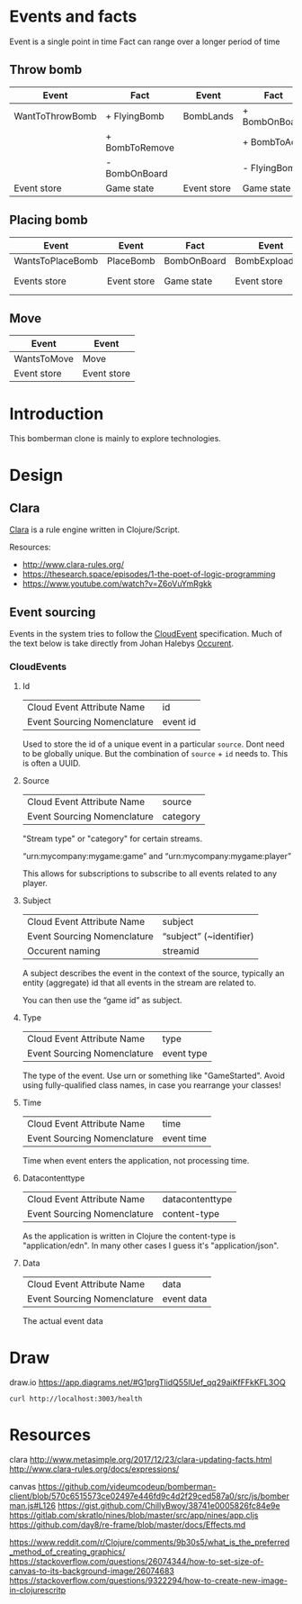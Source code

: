 
* Events and facts

  Event is a single point in time
  Fact can range over a longer period of time

** Throw bomb

   | Event           | Fact           | Event       | Fact          |
   |-----------------+----------------+-------------+---------------|
   | WantToThrowBomb | + FlyingBomb   | BombLands   | + BombOnBoard |
   |                 | + BombToRemove |             | + BombToAdd   |
   |                 | - BombOnBoard  |             | - FlyingBomb  |
   |-----------------+----------------+-------------+---------------|
   | Event store     | Game state     | Event store | Game state    |

** Placing bomb

   | Event            | Event       | Fact        | Event          | Event        | Fact        | Event        | Fact               |
   |------------------+-------------+-------------+----------------+--------------+-------------+--------------+--------------------|
   | WantsToPlaceBomb | PlaceBomb   | BombOnBoard | BombExploading | FireStarts   | FireOnBoard | FireBurnsOut | RemoveFireFromBord |
   |------------------+-------------+-------------+----------------+--------------+-------------+--------------+--------------------|
   | Events store     | Event store | Game state  | Event store    | Events store | Game state  | Event store  | Game state         |

** Move

   | Event       | Event       |
   |-------------+-------------|
   | WantsToMove | Move        |
   |-------------+-------------|
   | Event store | Event store |

* Introduction

  This bomberman clone is mainly to explore technologies.

* Design
** Clara

   [[http://www.clara-rules.org/][Clara]] is a rule engine written in Clojure/Script.

   Resources:
   - http://www.clara-rules.org/
   - https://thesearch.space/episodes/1-the-poet-of-logic-programming
   - https://www.youtube.com/watch?v=Z6oVuYmRgkk

** Event sourcing

   Events in the system tries to follow the [[https://cloudevents.io/][CloudEvent]] specification. Much of
   the text below is take directly from Johan Halebys [[https://occurrent.org/documentation#introduction][Occurent]].

*** CloudEvents
**** Id

     | Cloud Event Attribute Name  | id       |
     | Event Sourcing Nomenclature | event id |

     Used to store the id of a unique event in a particular =source=. Dont need to
     be globally unique. But the combination of =source= + =id= needs to. This is
     often a UUID.

**** Source

     | Cloud Event Attribute Name  | source   |
     | Event Sourcing Nomenclature | category |

     "Stream type" or "category" for certain streams.

     “urn:mycompany:mygame:game” and “urn:mycompany:mygame:player”

     This allows for subscriptions to subscribe to all events related to any
     player.

**** Subject

     | Cloud Event Attribute Name  | subject                 |
     | Event Sourcing Nomenclature | “subject” (~identifier) |
     | Occurent naming             | streamid                |

     A subject describes the event in the context of the source, typically an
     entity (aggregate) id that all events in the stream are related to.

     You can then use the “game id” as subject.

**** Type

     | Cloud Event Attribute Name  | type       |
     | Event Sourcing Nomenclature | event type |

     The type of the event. Use urn or something like "GameStarted". Avoid using
     fully-qualified class names, in case you rearrange your classes!

**** Time

     | Cloud Event Attribute Name  | time       |
     | Event Sourcing Nomenclature | event time |

     Time when event enters the application, not processing time.

**** Datacontenttype

     | Cloud Event Attribute Name  | datacontenttype |
     | Event Sourcing Nomenclature | content-type    |

     As the application is written in Clojure the content-type is "application/edn".
     In many other cases I guess it's "application/json".

**** Data

     | Cloud Event Attribute Name  | data       |
     | Event Sourcing Nomenclature | event data |

     The actual event data

* Draw
draw.io
https://app.diagrams.net/#G1prgTlidQ55lUef_qq29aiKfFFkKFL3OQ

#+BEGIN_SRC shell :results output code
  curl http://localhost:3003/health
#+END_SRC



* Resources

  clara
  http://www.metasimple.org/2017/12/23/clara-updating-facts.html
  http://www.clara-rules.org/docs/expressions/

  canvas
  https://github.com/videumcodeup/bomberman-client/blob/570c6515573ce02497e446fd9c4d2f29ced587a0/src/js/bomberman.js#L126
  https://gist.github.com/ChillyBwoy/38741e0005826fc84e9e
  https://gitlab.com/skratlo/nines/blob/master/src/app/nines/app.cljs
  https://github.com/day8/re-frame/blob/master/docs/Effects.md

  https://www.reddit.com/r/Clojure/comments/9b30s5/what_is_the_preferred_method_of_creating_graphics/
  https://stackoverflow.com/questions/26074344/how-to-set-size-of-canvas-to-its-background-image/26074683
  https://stackoverflow.com/questions/9322294/how-to-create-new-image-in-clojurescritp
